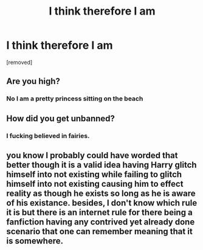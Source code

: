 #+TITLE: I think therefore I am

* I think therefore I am
:PROPERTIES:
:Author: ksense2016
:Score: 0
:DateUnix: 1498933174.0
:DateShort: 2017-Jul-01
:END:
[removed]


** Are you high?
:PROPERTIES:
:Score: 10
:DateUnix: 1498937496.0
:DateShort: 2017-Jul-02
:END:

*** No I am a pretty princess sitting on the beach
:PROPERTIES:
:Author: ksense2016
:Score: 0
:DateUnix: 1498980231.0
:DateShort: 2017-Jul-02
:END:


** How did you get unbanned?
:PROPERTIES:
:Score: 9
:DateUnix: 1498943329.0
:DateShort: 2017-Jul-02
:END:

*** I fucking believed in fairies.
:PROPERTIES:
:Author: ksense2016
:Score: 0
:DateUnix: 1498980200.0
:DateShort: 2017-Jul-02
:END:


** you know I probably could have worded that better though it is a valid idea having Harry glitch himself into not existing while failing to glitch himself into not existing causing him to effect reality as though he exists so long as he is aware of his existance. besides, I don't know which rule it is but there is an internet rule for there being a fanfiction having any contrived yet already done scenario that one can remember meaning that it is somewhere.
:PROPERTIES:
:Author: ksense2016
:Score: 1
:DateUnix: 1499090693.0
:DateShort: 2017-Jul-03
:END:
